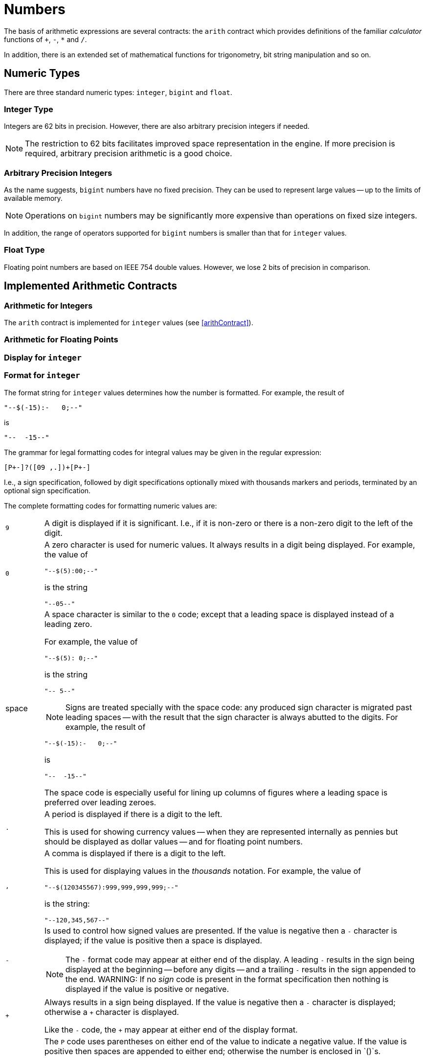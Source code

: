 = Numbers

(((expressions,arithmetic)))
The basis of arithmetic expressions are several contracts: the
`arith` contract which provides definitions of the familiar
_calculator_ functions of `+`, `-`, `*` and
`/`.

In addition, there is an extended set of mathematical functions for
trigonometry, bit string manipulation and so on.

== Numeric Types

There are three standard numeric types: `integer`, `bigint` and `float`.

[#integerType]
=== Integer Type

Integers are 62 bits in precision. However, there are also arbitrary
precision integers if needed.

NOTE: The restriction to 62 bits facilitates improved space representation
in the engine. If more precision is required, arbitrary precision
arithmetic is a good choice.

[#bigintType]
=== Arbitrary Precision Integers

As the name suggests, `bigint` numbers have no fixed
precision. They can be used to represent large values -- up to the
limits of available memory.

NOTE: Operations on `bigint` numbers may be significantly more
expensive than operations on fixed size integers.

In addition, the range of operators supported for `bigint`
numbers is smaller than that for `integer` values.

[#floatType]
=== Float Type

Floating point numbers are based on IEEE 754 double values. However, we
lose 2 bits of precision in comparison.

== Implemented Arithmetic Contracts
(((contract, implemented for `integer` and `float`)))

=== Arithmetic for Integers

The `arith` contract is implemented for `integer`
values (see <<arithContract>>).

=== Arithmetic for Floating Points

=== Display for `integer`

=== Format for `integer`

The format string for `integer` values determines how the number is
formatted. For example, the result of
[source,star]
----
"--$(-15):-   0;--"
----
is
[source,star]
----
"--  -15--"
----

The grammar for legal formatting codes for integral values may be
given in the regular expression:
[source,star]
----
[P+-]?([09 ,.])+[P+-]
----

I.e., a sign specification, followed by digit specifications
optionally mixed with thousands markers and periods, terminated by an
optional sign specification.

The complete formatting codes for formatting numeric values are:

[cols="1,10"]
|===
| `9`
| A digit is displayed if it is significant. I.e., if it is non-zero
or there is a non-zero digit to the left of the digit.

| `0`
a| A zero character is used for numeric values. It always results in a
digit being displayed. For example, the value of
[source,star]
----
"--$(5):00;--"
----
is the string
[source,star]
----
"--05--"
----

| space
a| A space character is similar to the `0` code; except that a
leading space is displayed instead of a leading zero.

For example, the value of
[source,star]
----
"--$(5): 0;--"
----
is the string
[source,star]
----
"-- 5--"
----

NOTE: Signs are treated specially with the space code: any produced sign
character is migrated past leading spaces -- with the result that the
sign character is always abutted to the digits.
For example, the result of
[source,star]
----
"--$(-15):-   0;--"
----
is
[source,star]
----
"--  -15--"
----
The space code is especially useful for lining up columns of figures
where a leading space is preferred over leading zeroes.

| `.`
| A period is displayed if there is a digit to the left.

This is used for showing currency values -- when they are represented
internally as pennies but should be displayed as dollar values -- and
for floating point numbers.

| `,`
a| A comma is displayed if there is a digit to the left.

This is used for displaying values in the _thousands_
notation. For example, the value of
[source,star]
----
"--$(120345567):999,999,999,999;--"
----
is the string:
[source,star]
----
"--120,345,567--"
----
| `-`
a| Is used to control how signed values are presented. If the value is negative then a `-` character is displayed; if the value is positive then a space is displayed.

NOTE: The `-` format code may appear at either end of the display. A
leading `-` results in the sign being displayed at the beginning
-- before any digits -- and a trailing `-` results in the sign
appended to the end.
WARNING: If no _sign_ code is present in the format specification then
nothing is displayed if the value is positive or negative.

| `+`
a| Always results in a sign being displayed. If the value is negative
then a `-` character is displayed; otherwise a `+` character
is displayed.

Like the `-` code, the `+` may appear at either end of the
display format.

| `P`
a| The `P` code uses parentheses on either end of the value to
indicate a negative value. If the value is positive then spaces are
appended to either end; otherwise the number is enclosed in
`()`s.

NOTE: The `P` code should be placed at _both_ ends of the format
specification.  For example, the expression:
[source,star]
----
"Balance: $(Amnt):P999900.00P; remaining"
----
where `Amnt` had value -563 would result in
[source,star]
----
"Balance: (05.63) remaining"
----

| `X`
a| Causes the integer to be formatted as a hexadecimal number; and a
hexadecimal digit is displayed if it is significant. I.e., if it is
non-zero or there is a non-zero digit to the left of the digit.

For example, this can be used to display the Unicode equivalent of a character:
[source,star]
----
"Unicode: $(C)/$(C::integer):XXXXX;"
----
|===

=== Display for `float`

=== Format for `float`

The grammar for legal formatting codes for `float` values is a little more
complex than that for `integer`:
[source,star]
----
[P+-]?[09 ,.]+([eE][+-]?[09 ]+)?[P+-]?
----

I.e., the format string for `float` values permits the exponent
to be printed as well as the mantissa. If the exponent part is missing
and if the `float` value cannot be represented in the available
precision without an exponent then an exception will be thrown.

[#bitString]
== Bit Manipulation Functions

The bit manipulation functions treat `integer` values as 62-bit
bit strings.

===  `.&.` Bit-wise Conjunction
[source,star]
----
(.&.) : (integer,integer)=>integer.
----

The `.&.` operator returns the bit-wise conjunction of two
`integer` values.

===  `.|.` Bit-wise Disjunction
[source,star]
----
(.|.)  : (integer,integer)=>integer.
----

The `.|.` operator returns the bit-wise disjunction of two
`integer` values.

=== `.^.` Bit-wise Exclusive-or
[source,star]
----
(.^.)  : (integer,integer)=>integer.
----

The `.^.` operator returns the bit-wise exclusive of two
`integer` values.

=== `.<<.` Bit-wise Left Shift

[source,star]
----
(.<<.) : (integer,integer)=>integer.
----

The `.<<.` operator left-shifts the left hand argument by the
number of bits indicated in the right argument. It is effectively
multiplication by a power of 2.

=== `.>>.` Bit-wise Arithmetic Right Shift
[source,star]
----
(.>>.) : (integer,integer)=>integer.
----

The `.>>.` operator right-shifts the left hand argument by the
number of bits indicated in the right argument. The most significant
bit is replicated in the shift. It is effectively division by a power
of 2.

=== `.>>>.` Bit-wise Logical Right Shift
[source,star]
----
(.>>>.) : (integer,integer)=>integer.
----

The `.>>>.` operator right-shifts the left hand argument by the
number of bits indicated in the right argument. The most significant
bits of the result are replaced by zero. This operator is sometimes
known as logical right shift.

===  `.~.` Bit-wise Logical Complement
[source,star]
----
(.~.) : (integer)=>integer.
----

The `.~.` operator forms the logical or 1s complement of its argument.

===  `.#.` Bit Count
[source,star]
----
(.#.) : (integer)=>integer.
----

The `.#.` operator computes the number of non-zero bits in its argument.

== Trigonometry Functions

NOTE: All the trig functions assume that the angles that they accept (or
return) are expressed in radians.

===  `sin` -- Sine Function
[source,star]
----
sin : (float) => float.
----

The `sin` function returns the Sine of its argument -- expressed
in radians.

=== `asin` -- Arc Sine Function
[source,star]
----
asin : (float) => float.
----

The `asin` function returns the Arc Sine of its argument --
expressed in radians.

=== `cos` -- Cosine Function
[source,star]
----
cos : (float) => float.
----

The `cos` function returns the cosine of its argument --
expressed in radians.

=== `acos` -- Arc Cosine Function
[source,star]
----
acos : (float) => float.
----

The `acos` function returns the arc cosine of its argument --
expressed in radians.

=== `tan` -- Tangent Function
[source,star]
----
tan : (float) => float.
----

The `tan` function returns the tangent of its argument --
expressed in radians.

=== `atan` -- Arc Tangent Function
[source,star]
----
atan : (float) => float.
----

The `atan` function returns the Arc Tangent of its argument --
expressed in radians.

== Misc Arithmetic Functions

In addition to the standard arithmetic contract (see <<arithContract>>), there
are additional numeric functions:

===  `abs` -- absolute value

[source,star]
----
abs : all t ~~ arith[t],comp[t] |= (t)=>t.
----

The `abs` function returns the absolute value of its argument. It
depends on both teh `arith` and the `comp` contracts, hence
is implemented for both `integer` and `float` values.

=== `max` -- maximum value
[source,star]
----
max: all t ~~ comp[t] |= (t,t)=>t.
----

The `max` function returns the larger of its two arguments.

=== `min` -- minimum value
[source,star]
----
min: all t ~~ comp[t] |= (t,t)=>t.
----

The `min` function returns the smaller of its two arguments. It
is defined on top of the `comp` contract.

=== `sqrt` -- square root
[source,star]
----
sqrt : (float)=>float
----

The `sqrt` function returns the square root of its argument. If
the argument is negative, the returned value is undefined.

===  `ceil` -- ceiling
[source,star]
----
ceil : (float)=>float
----

The `ceil` function returns the nearest integral value that is
equal to or larger than X.

=== `floor` -- floor
[source,star]
----
floor : (float)=>float
----

The `floor` function returns the nearest integral value that is
equal to or smaller than X.

=== `trunc` -- round to closest integral
[source,star]
----
trunc : (float)=>float
----

The `trunc` function returns the nearest integral value to its argument.
NOTE: The value returned by `trunc` is integral, but still of type `float`.

=== `log` -- Natural Logarithm
[source,star]
----
log : (float)=>float
----

The `log` function returns the natural logarithm of its argument.

===  `log10` -- Logarithm Base 10
[source,star]
----
log10 : (float)=>float
----

The `log10` function returns the base 10 logarithm of its argument.

===  `exp` -- Natural Exponentiation
[source,star]
----
exp has type for all t such that (t)=>t where math over t
----

The `exp` function returns the value $e^X$.

=== `random` -- random number generation

(((random number generation)))
[source,star]
----
random : (float)=>float
----

The `random` function returns a number in the half-open range
[0,X) where X is the argument of the function.

The argument of the `random` function must be a positive
number.

The number generated is the next in a sequence of numbers that is
typically pseudo-random: i.e., not actually random but statistically
indistinguishable from random.

=== `**` -- exponentiation
[source,star]
----
(**) : (float,float) => float
----

The `**` function raises the first argument to the power of the second.

For example, the expression
[source,star]
----
X**3.0
----

denotes the cube of `X`.

